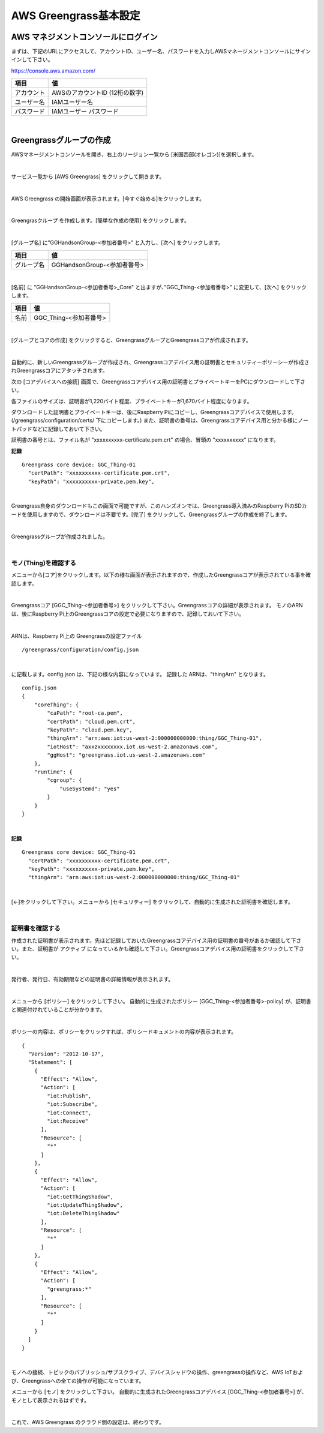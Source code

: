 ============================
AWS Greengrass基本設定
============================

AWS マネジメントコンソールにログイン
=======================================

まずは、下記のURLにアクセスして、アカウントID、ユーザー名、パスワードを入力しAWSマネージメントコンソールにサインインして下さい。

https://console.aws.amazon.com/

============= ============================
項目              値
============= ============================
アカウント	        AWSのアカウントID (12桁の数字)
ユーザー名         IAMユーザー名
パスワード         IAMユーザー パスワード
============= ============================

.. image:: images/02/aws-login.png

|

Greengrassグループの作成
=======================

AWSマネージメントコンソールを開き、右上のリージョン一覧から
[米国西部(オレゴン)]を選択します。

.. image:: images/02/regions-us@2x.png

|

サービス一覧から [AWS Greengrass] をクリックして開きます。

.. image:: images/02/greengrass-servicemenu.png

|

AWS Greengrass の開始画面が表示されます。[今すぐ始める]をクリックします。

.. image:: images/02/greengrass-welcome.png

|

Greengrasクループ を作成します。[簡単な作成の使用] をクリックします。

.. image:: images/02/geengrass-easy-creation.png

|

[グループ名] に”GGHandsonGroup-<参加者番号>” と入力し、[次へ] をクリックします。

============= ============================
項目            値
============= ============================
グループ名           GGHandsonGroup-<参加者番号>
============= ============================

.. image:: images/02/greengrass-group-name.png

|

[名前] に "GGHandsonGroup-<参加者番号>_Core" と出ますが、”GGC_Thing-<参加者番号>” に変更して、[次へ] をクリックします。

============= ============================
項目            値
============= ============================
名前             GGC_Thing-<参加者番号>
============= ============================

.. image:: images/02/greengrass-core-name.png

|

[グループとコアの作成] をクリックすると、GreengrassグループとGreengrassコアが作成されます。

.. image:: images/02/geengrass-create-group.png

|

自動的に、新しいGreengrassグループが作成され、Greengrassコアデバイス用の証明書とセキュリティーポリーシーが作成されGreengrassコアにアタッチされます。

次の [コアデバイスへの接続] 画面で、Greengrassコアデバイス用の証明書とプライベートキーをPCにダウンロードして下さい。

各ファイルのサイズは、証明書が1,220バイト程度、プライベートキーが1,670バイト程度になります。

ダウンロードした証明書とプライベートキーは、後にRaspberry Piにコピーし、Greengrassコアデバイスで使用します。(/greengrass/configuration/certs/ 下にコピーします。)
また、証明書の番号は、Greengrassコアデバイス用と分かる様にノートパッドなどに記録しておいて下さい。

証明書の番号とは、ファイル名が "xxxxxxxxxx-certificate.pem.crt" の場合、冒頭の "xxxxxxxxxx" になります。

**記録**

::

  Greengrass core device: GGC_Thing-01
    "certPath": "xxxxxxxxxx-certificate.pem.crt",
    "keyPath": "xxxxxxxxxx-private.pem.key",

|



Greengrass自身のダウンロードもこの画面で可能ですが、このハンズオンでは、Greengrass導入済みのRaspberry PiのSDカードを使用しますので、ダウンロードは不要です。[完了] をクリックして、Greengrassグループの作成を終了します。

.. image:: images/02/geengrass-create-group-complete.png

|

Greengrassグループが作成されました。

.. image:: images/02/geengrass-group-status.png

|

モノ(Thing)を確認する
-------------------

メニューから[コア]をクリックします。以下の様な画面が表示されますので、作成したGreengrassコアが表示されている事を確認します。

.. image:: images/02/greengrass-core-verify.png

|

Greengrassコア [GGC_Thing-<参加者番号>] をクリックして下さい。Greengrassコアの詳細が表示されます。
モノのARNは、後にRaspberry Pi上のGreengrassコアの設定で必要になりますので、記録しておいて下さい。

.. image:: images/02/geengrass-core-ARN.png

|

ARNは、Raspberry Pi上の Greengrassの設定ファイル
::

  /greengrass/configuration/config.json

|

に記載します。config.json は、下記の様な内容になっています。
記録した ARNは、"thingArn" となります。

::

  config.json
  {
      "coreThing": {
          "caPath": "root-ca.pem",
          "certPath": "cloud.pem.crt",
          "keyPath": "cloud.pem.key",
          "thingArn": "arn:aws:iot:us-west-2:000000000000:thing/GGC_Thing-01",
          "iotHost": "axxzxxxxxxxx.iot.us-west-2.amazonaws.com",
          "ggHost": "greengrass.iot.us-west-2.amazonaws.com"
      },
      "runtime": {
          "cgroup": {
              "useSystemd": "yes"
          }
      }
  }

|

**記録**

::

  Greengrass core device: GGC_Thing-01
    "certPath": "xxxxxxxxxx-certificate.pem.crt",
    "keyPath": "xxxxxxxxxx-private.pem.key",
    "thingArn": "arn:aws:iot:us-west-2:000000000000:thing/GGC_Thing-01"

|

[←]をクリックして下さい。メニューから [セキュリティー] をクリックして、自動的に生成された証明書を確認します。

.. image:: images/02/geengrass-security-check.png

|

証明書を確認する
-------------------

作成された証明書が表示されます。先ほど記録しておいたGreengrassコアデバイス用の証明書の番号があるか確認して下さい。また、証明書が アクティブ になっているかも確認して下さい。Greengrassコアデバイス用の証明書をクリックして下さい。

.. image:: images/02/geengrass-security-check-2.png

|

発行者、発行日、有効期限などの証明書の詳細情報が表示されます。

.. image:: images/02/geengrass-security-check-3.png

|

メニューから [ポリシー] をクリックして下さい。
自動的に生成されたポリシー [GGC_Thing-<参加者番号>-policy] が、証明書と関連付けれていることが分かります。

.. image:: images/02/geengrass-security-check-policy.png

|

ポリシーの内容は、ポリシーをクリックすれば、ポリシードキュメントの内容が表示されます。

::

  {
    "Version": "2012-10-17",
    "Statement": [
      {
        "Effect": "Allow",
        "Action": [
          "iot:Publish",
          "iot:Subscribe",
          "iot:Connect",
          "iot:Receive"
        ],
        "Resource": [
          "*"
        ]
      },
      {
        "Effect": "Allow",
        "Action": [
          "iot:GetThingShadow",
          "iot:UpdateThingShadow",
          "iot:DeleteThingShadow"
        ],
        "Resource": [
          "*"
        ]
      },
      {
        "Effect": "Allow",
        "Action": [
          "greengrass:*"
        ],
        "Resource": [
          "*"
        ]
      }
    ]
  }

|

モノへの接続、トピックのパブリッシュ/サブスクライブ、デバイスシャドウの操作、greengrassの操作など、AWS IoTおよび、Greengrassへの全ての操作が可能になっています。

メニューから [モノ] をクリックして下さい。
自動的に生成されたGreengrassコアデバイス [GGC_Thing-<参加者番号>] が、モノとして表示されるはずです。

.. image:: images/02/geengrass-security-check-thing.png

|

これで、AWS Greengrass のクラウド側の設定は、終わりです。
